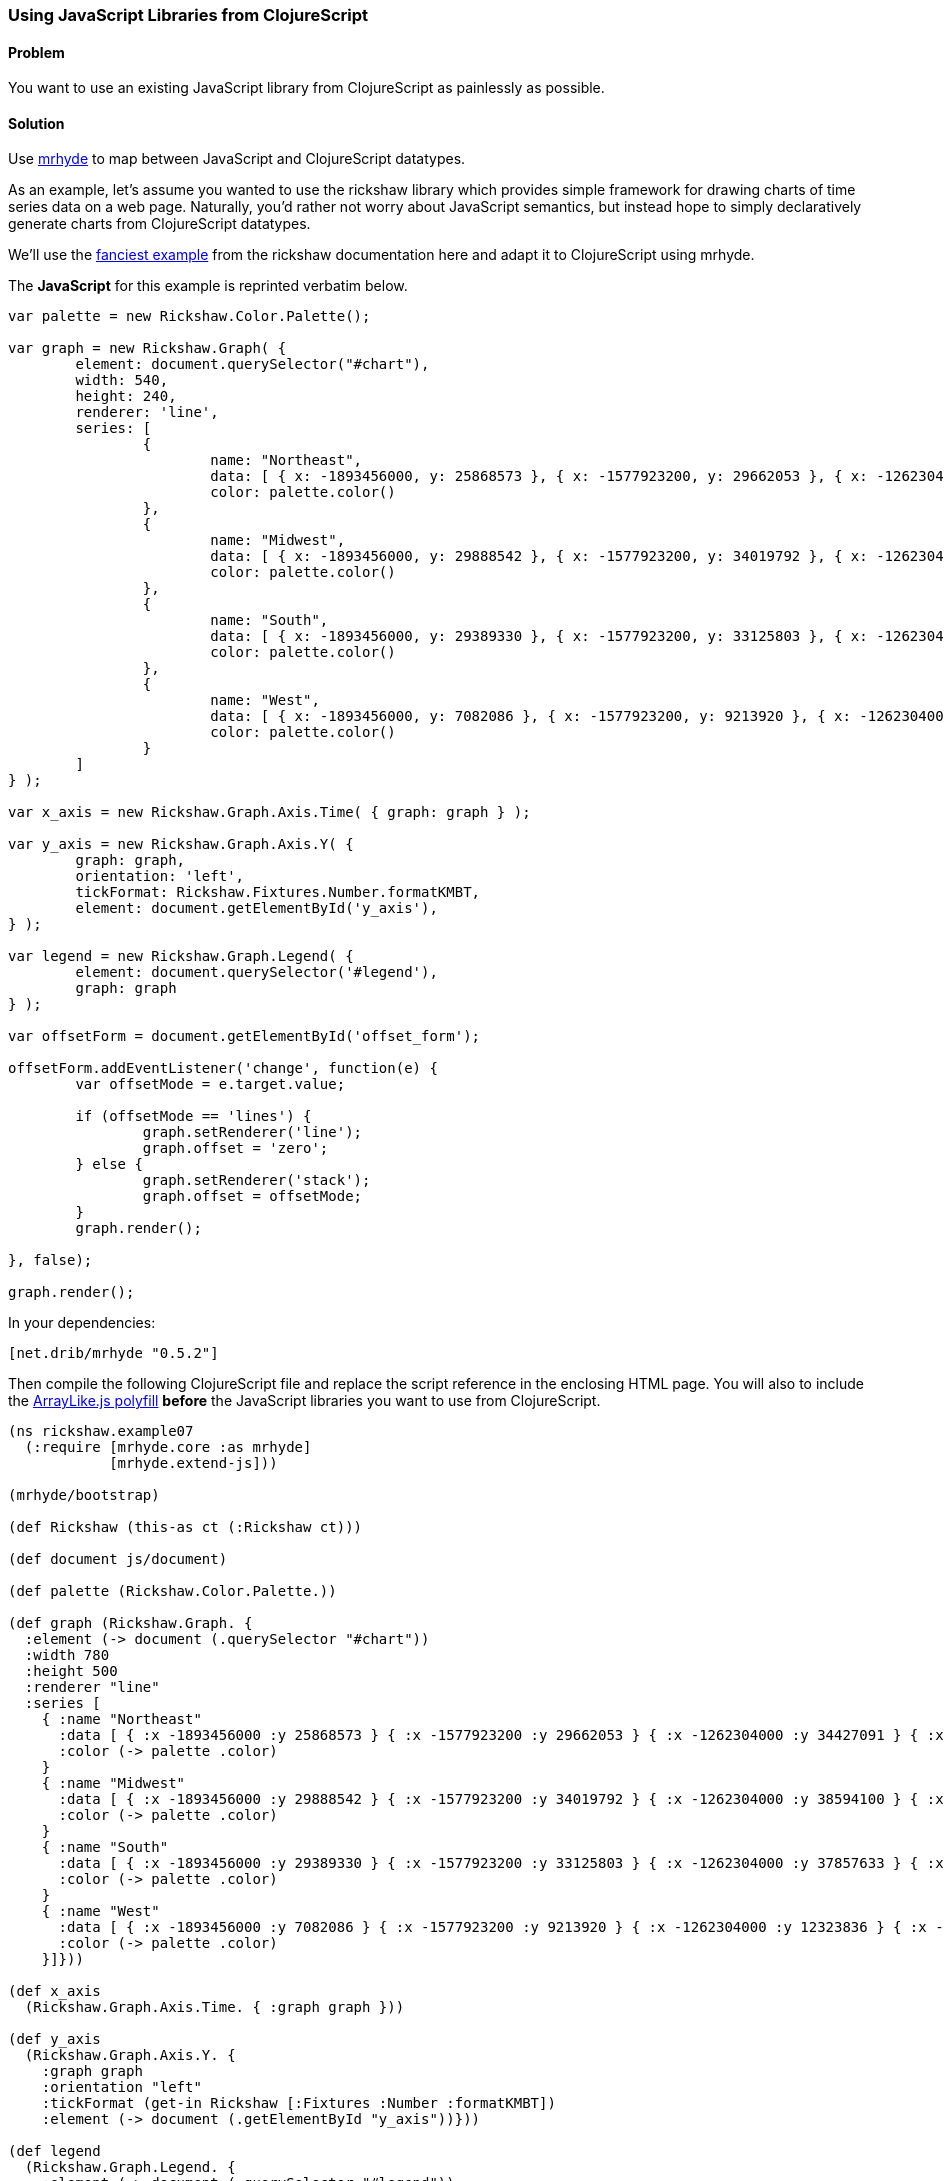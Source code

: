 ////
:Author: Tom White
:Email: tom@sixdozen.com
////


=== Using JavaScript Libraries from ClojureScript

==== Problem

You want to use an existing JavaScript library from ClojureScript as painlessly as possible.

==== Solution

Use https://github.com/dribnet/mrhyde[mrhyde] to map between JavaScript and ClojureScript datatypes.

As an example, let's assume you wanted to use the rickshaw library which provides simple framework
for drawing charts of time series data on a web page. Naturally, you'd rather not worry about JavaScript
semantics, but instead hope to simply declaratively generate charts from ClojureScript datatypes.

We'll use the 
http://code.shutterstock.com/rickshaw/tutorial/introduction.html#example_07[fanciest example] from
the rickshaw documentation here and adapt it to ClojureScript using mrhyde.

The *JavaScript* for this example is reprinted verbatim below.

[source, javascript]
----
var palette = new Rickshaw.Color.Palette();

var graph = new Rickshaw.Graph( {
        element: document.querySelector("#chart"),
        width: 540,
        height: 240,
        renderer: 'line',
        series: [
                {
                        name: "Northeast",
                        data: [ { x: -1893456000, y: 25868573 }, { x: -1577923200, y: 29662053 }, { x: -1262304000, y: 34427091 }, { x: -946771200, y: 35976777 }, { x: -631152000, y: 39477986 }, { x: -315619200, y: 44677819 }, { x: 0, y: 49040703 }, { x: 315532800, y: 49135283 }, { x: 631152000, y: 50809229 }, { x: 946684800, y: 53594378 }, { x: 1262304000, y: 55317240 } ],
                        color: palette.color()
                },
                {
                        name: "Midwest",
                        data: [ { x: -1893456000, y: 29888542 }, { x: -1577923200, y: 34019792 }, { x: -1262304000, y: 38594100 }, { x: -946771200, y: 40143332 }, { x: -631152000, y: 44460762 }, { x: -315619200, y: 51619139 }, { x: 0, y: 56571663 }, { x: 315532800, y: 58865670 }, { x: 631152000, y: 59668632 }, { x: 946684800, y: 64392776 }, { x: 1262304000, y: 66927001 } ],
                        color: palette.color()
                },
                {
                        name: "South",
                        data: [ { x: -1893456000, y: 29389330 }, { x: -1577923200, y: 33125803 }, { x: -1262304000, y: 37857633 }, { x: -946771200, y: 41665901 }, { x: -631152000, y: 47197088 }, { x: -315619200, y: 54973113 }, { x: 0, y: 62795367 }, { x: 315532800, y: 75372362 }, { x: 631152000, y: 85445930 }, { x: 946684800, y: 100236820 }, { x: 1262304000, y: 114555744 } ],
                        color: palette.color()
                },
                {
                        name: "West",
                        data: [ { x: -1893456000, y: 7082086 }, { x: -1577923200, y: 9213920 }, { x: -1262304000, y: 12323836 }, { x: -946771200, y: 14379119 }, { x: -631152000, y: 20189962 }, { x: -315619200, y: 28053104 }, { x: 0, y: 34804193 }, { x: 315532800, y: 43172490 }, { x: 631152000, y: 52786082 }, { x: 946684800, y: 63197932 }, { x: 1262304000, y: 71945553 } ],
                        color: palette.color()
                }
        ]
} );

var x_axis = new Rickshaw.Graph.Axis.Time( { graph: graph } );

var y_axis = new Rickshaw.Graph.Axis.Y( {
        graph: graph,
        orientation: 'left',
        tickFormat: Rickshaw.Fixtures.Number.formatKMBT,
        element: document.getElementById('y_axis'),
} );

var legend = new Rickshaw.Graph.Legend( {
        element: document.querySelector('#legend'),
        graph: graph
} );

var offsetForm = document.getElementById('offset_form');

offsetForm.addEventListener('change', function(e) {
        var offsetMode = e.target.value;

        if (offsetMode == 'lines') {
                graph.setRenderer('line');
                graph.offset = 'zero';
        } else {
                graph.setRenderer('stack');
                graph.offset = offsetMode;
        }       
        graph.render();

}, false);

graph.render();
----

In your dependencies:

[source, clojure]
----
[net.drib/mrhyde "0.5.2"]
----

Then compile the following ClojureScript file and replace the script reference in the enclosing HTML page.
You will also to include the https://github.com/dribnet/ArrayLike.js[ArrayLike.js polyfill] *before* the JavaScript libraries you want to use from
ClojureScript.

[source,clojure]
----
(ns rickshaw.example07
  (:require [mrhyde.core :as mrhyde]
            [mrhyde.extend-js]))

(mrhyde/bootstrap)

(def Rickshaw (this-as ct (:Rickshaw ct)))

(def document js/document)

(def palette (Rickshaw.Color.Palette.))

(def graph (Rickshaw.Graph. {
  :element (-> document (.querySelector "#chart"))
  :width 780
  :height 500
  :renderer "line"
  :series [
    { :name "Northeast"
      :data [ { :x -1893456000 :y 25868573 } { :x -1577923200 :y 29662053 } { :x -1262304000 :y 34427091 } { :x -946771200 :y 35976777 } { :x -631152000 :y 39477986 } { :x -315619200 :y 44677819 } { :x 0 :y 49040703 } { :x 315532800 :y 49135283 } { :x 631152000 :y 50809229 } { :x 946684800 :y 53594378 } { :x 1262304000 :y 55317240 } ]
      :color (-> palette .color)
    }
    { :name "Midwest"
      :data [ { :x -1893456000 :y 29888542 } { :x -1577923200 :y 34019792 } { :x -1262304000 :y 38594100 } { :x -946771200 :y 40143332 } { :x -631152000 :y 44460762 } { :x -315619200 :y 51619139 } { :x 0 :y 56571663 } { :x 315532800 :y 58865670 } { :x 631152000 :y 59668632 } { :x 946684800 :y 64392776 } { :x 1262304000 :y 66927001 } ]
      :color (-> palette .color)
    }
    { :name "South"
      :data [ { :x -1893456000 :y 29389330 } { :x -1577923200 :y 33125803 } { :x -1262304000 :y 37857633 } { :x -946771200 :y 41665901 } { :x -631152000 :y 47197088 } { :x -315619200 :y 54973113 } { :x 0 :y 62795367 } { :x 315532800 :y 75372362 } { :x 631152000 :y 85445930 } { :x 946684800 :y 100236820 } { :x 1262304000 :y 114555744 } ]
      :color (-> palette .color)
    }
    { :name "West"
      :data [ { :x -1893456000 :y 7082086 } { :x -1577923200 :y 9213920 } { :x -1262304000 :y 12323836 } { :x -946771200 :y 14379119 } { :x -631152000 :y 20189962 } { :x -315619200 :y 28053104 } { :x 0 :y 34804193 } { :x 315532800 :y 43172490 } { :x 631152000 :y 52786082 } { :x 946684800 :y 63197932 } { :x 1262304000 :y 71945553 } ]
      :color (-> palette .color)
    }]}))

(def x_axis
  (Rickshaw.Graph.Axis.Time. { :graph graph }))

(def y_axis
  (Rickshaw.Graph.Axis.Y. {
    :graph graph
    :orientation "left"
    :tickFormat (get-in Rickshaw [:Fixtures :Number :formatKMBT])
    :element (-> document (.getElementById "y_axis"))}))

(def legend
  (Rickshaw.Graph.Legend. {
    :element (-> document (.querySelector "#legend"))
    :graph graph}))

(def offsetForm 
  (-> document (.getElementById "offset_form")))

(-> offsetForm (.addEventListener "change" (fn [e]
  (let [offsetMode (get-in e [:target :value])]
    (if (= offsetMode "lines") 
      (do
        (-> graph (.setRenderer "line"))
        (assoc! graph :offset "zero"))
      ; else
      (do
        (-> graph (.setRenderer "stack"))
        (assoc! graph :offset offsetMode))))
  (-> graph (.render))) false))

(-> graph .render)
----

http://s.trokes.org/dribnet/6209254[See it running live here]

==== Discussion

mrhyde is a library that modifies the core ClojureScript datatypes so that JavaScript
libraries can use them natively. After running the bootstrap function,
ClojureScript vectors can be accessed from JavaScript
as if they were native JavaScript arrays, and ClojureScript maps can be accessed
from JavaScript as if they were native JavaScript objects. Though this adds some
overhead to ClojureScript datatype creation, it can greatly simplify many
interop scenarios.

So for example in the line

[source, clojure]
----
(Rickshaw.Graph.Axis.Time. { :graph graph })
----

we are passing a native ClojureScript map to a Rickshaw constructor
which expects a JavaScript object. Elsewhere we have more complicated
datatypes such as a map containing a vector containing a map which are
handed directly to Rickshaw functions which interpret the data as
an object containing an array containing an object.

Additionally by also requiring mrhyde.extend-js (taken nearly directly from
http://keminglabs.com/blog/angular-cljs-mobile-weather-app/[Kevin Lynagh's project])
we get interop in the other
direction, allowing ClojureScript to access JavaScript object more idomatically.

In this example it means we can replace the following two interop heavy lines of code:

[source, clojure]
----
(-> Rickshaw .-Fixtures .-Number .-formatKMBT)
;...
(aset graph "offset" offsetMode)
----

with the much more clojure idomatic

[source, clojure]
----
(get-in Rickshaw [:Fixtures :Number :formatKMBT])
;...
(assoc! graph :offset offsetMode)
----

TIP: When adapting a JavaScript example like this, you don't have to do it all at once. Start with a working
JavaScript example and then start replacing it bottom to top with ClojureScript that references the JavaScript
objects directly. When you have replaced the entire JavaScript source, you'll be ready to make
similar ClojureScript examples from scratch.

==== See Also

* tbd
